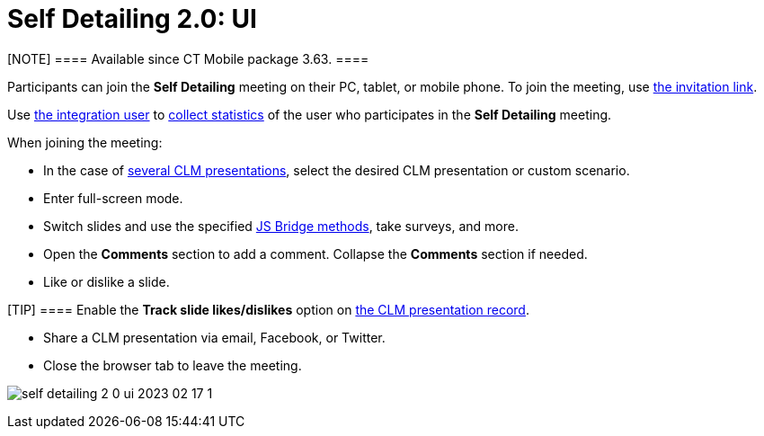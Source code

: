 = Self Detailing 2.0: UI

[NOTE] ==== Available since CT Mobile package 3.63. ====

Participants can join the *Self Detailing* meeting on their PC, tablet,
or mobile phone. To join the meeting, use
xref:ios/ct-presenter/the-remote-detailing-functionality/remote-detailing-f-a-q.adoc#h2_106650128[the invitation link].

Use https://help.salesforce.com/articleView?id=000331470&mode=1&type=1[the
integration user] to xref:ios/ct-presenter/the-remote-detailing-functionality/remote-detailing-statistics.adoc[collect
statistics] of the user who participates in the *Self
Detailing* meeting.



When joining the meeting:

* In the case of
xref:ios/ct-presenter/the-remote-detailing-functionality/remote-detailing-setup/remote-detailing-apex-trigger-classes-and-quick-action.adoc#h3_2024838382[several
CLM presentations], select the desired CLM presentation or custom
scenario.
* Enter full-screen mode.
* Switch slides and use the specified
xref:ios/ct-presenter/js-bridge-api/js-bridge-methods-availability.adoc[JS Bridge methods], take
surveys, and more.
* Open the *Comments* section to add a comment. Collapse the *Comments*
section if needed.
* Like or dislike a slide.

[TIP] ==== Enable the *Track slide likes/dislikes* option on
xref:ios/ct-presenter/creating-clm-presentation/creating-clm-presentation-with-the-application-record-type/index.adoc#h2_213917439[the CLM presentation record].
====
* Share a CLM presentation via email, Facebook, or Twitter.
* Close the browser tab to leave the meeting.



image:self-detailing-2-0-ui-2023-02-17-1.png[]
